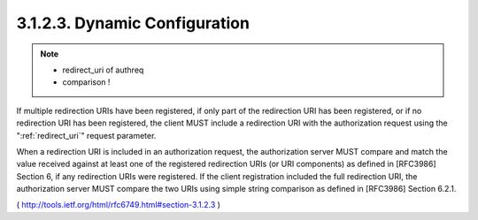3.1.2.3. Dynamic Configuration
~~~~~~~~~~~~~~~~~~~~~~~~~~~~~~~~~~~~~~~~~~

.. note::
    - redirect_uri of authreq  
    - comparison !

If multiple redirection URIs have been registered, if only part of
the redirection URI has been registered, or if no redirection URI has
been registered, the client MUST include a redirection URI with the
authorization request using the ":ref:`redirect_uri`" request parameter.

When a redirection URI is included in an authorization request, 
the authorization server MUST compare and match the value received against 
at least one of the registered redirection URIs 
(or URI components) as defined in [RFC3986] Section 6, 
if any redirection URIs were registered.  
If the client registration included the full redirection URI, 
the authorization server MUST compare the two URIs 
using simple string comparison as defined in [RFC3986] Section 6.2.1.

( http://tools.ietf.org/html/rfc6749.html#section-3.1.2.3 )
